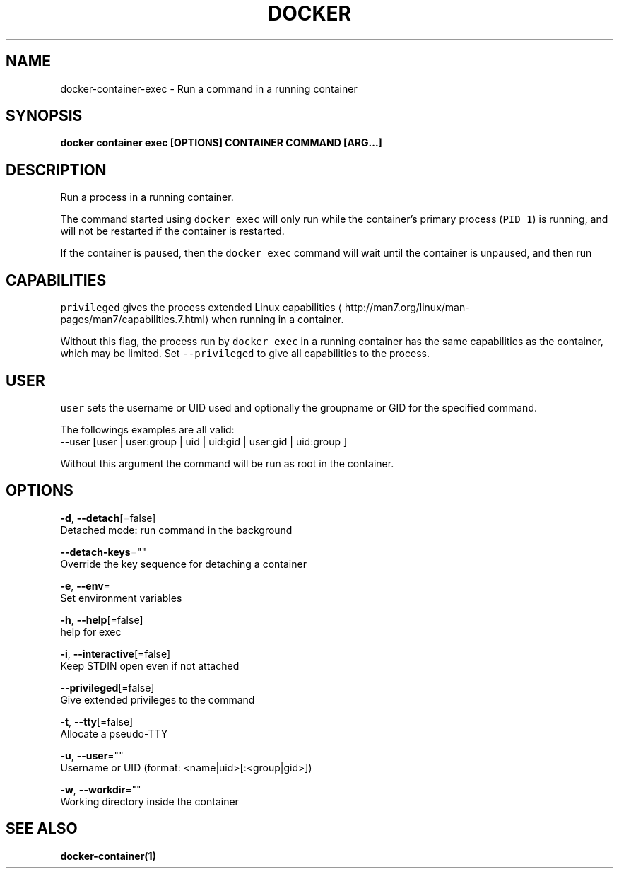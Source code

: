 .TH "DOCKER" "1" "Aug 2018" "Docker Community" "" 
.nh
.ad l


.SH NAME
.PP
docker\-container\-exec \- Run a command in a running container


.SH SYNOPSIS
.PP
\fBdocker container exec [OPTIONS] CONTAINER COMMAND [ARG...]\fP


.SH DESCRIPTION
.PP
Run a process in a running container.

.PP
The command started using \fB\fCdocker exec\fR will only run while the container's primary
process (\fB\fCPID 1\fR) is running, and will not be restarted if the container is restarted.

.PP
If the container is paused, then the \fB\fCdocker exec\fR command will wait until the
container is unpaused, and then run


.SH CAPABILITIES
.PP
\fB\fCprivileged\fR gives the process extended
Linux capabilities
\[la]http://man7.org/linux/man-pages/man7/capabilities.7.html\[ra]
when running in a container.

.PP
Without this flag, the process run by \fB\fCdocker exec\fR in a running container has
the same capabilities as the container, which may be limited. Set
\fB\fC\-\-privileged\fR to give all capabilities to the process.


.SH USER
.PP
\fB\fCuser\fR sets the username or UID used and optionally the groupname or GID for the specified command.

.PP
The followings examples are all valid:
   \-\-user [user | user:group | uid | uid:gid | user:gid | uid:group ]

.PP
Without this argument the command will be run as root in the container.


.SH OPTIONS
.PP
\fB\-d\fP, \fB\-\-detach\fP[=false]
    Detached mode: run command in the background

.PP
\fB\-\-detach\-keys\fP=""
    Override the key sequence for detaching a container

.PP
\fB\-e\fP, \fB\-\-env\fP=
    Set environment variables

.PP
\fB\-h\fP, \fB\-\-help\fP[=false]
    help for exec

.PP
\fB\-i\fP, \fB\-\-interactive\fP[=false]
    Keep STDIN open even if not attached

.PP
\fB\-\-privileged\fP[=false]
    Give extended privileges to the command

.PP
\fB\-t\fP, \fB\-\-tty\fP[=false]
    Allocate a pseudo\-TTY

.PP
\fB\-u\fP, \fB\-\-user\fP=""
    Username or UID (format: <name|uid>[:<group|gid>])

.PP
\fB\-w\fP, \fB\-\-workdir\fP=""
    Working directory inside the container


.SH SEE ALSO
.PP
\fBdocker\-container(1)\fP
